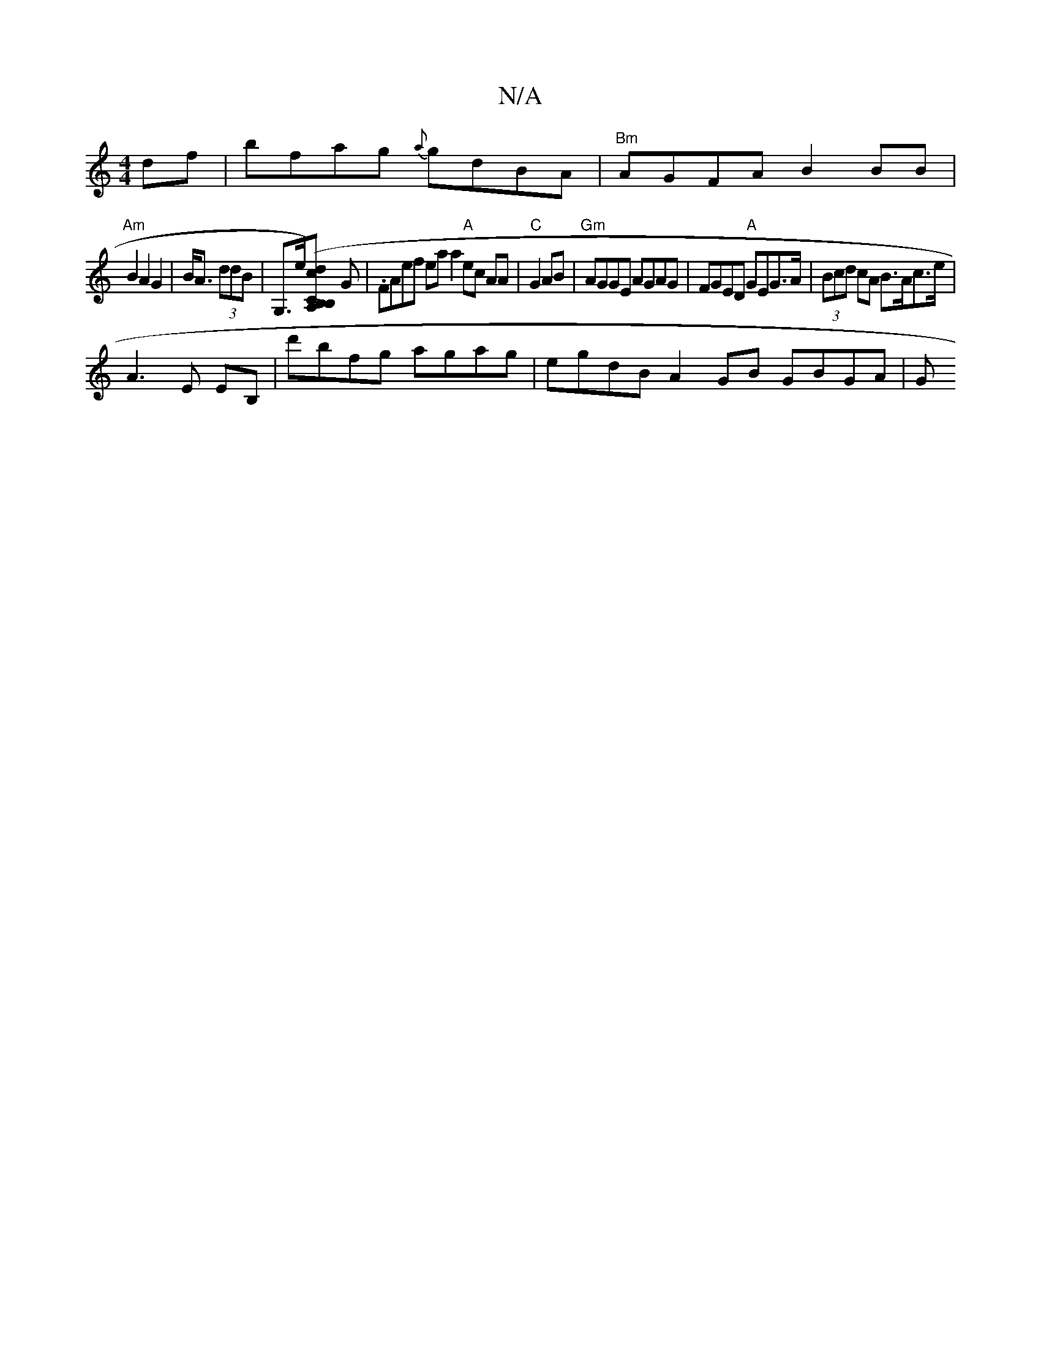 X:1
T:N/A
M:4/4
R:N/A
K:Cmajor
df| bfag {a}gdBA | "Bm"AGFA B2BB|
"Am"B2 A2 G2|B<A (3ddB | G,>e[dB,C)(>c B,A,] G | .FAef eaa2 "A"ec AA|"C"G2 AB|"Gm"AGGE AGAG | FGED "A"GEG>A|(3Bcd cA B>Ac>e|
V:1
A3 E EB,|d'bfg agag|egdB A2 GB GBGA|G